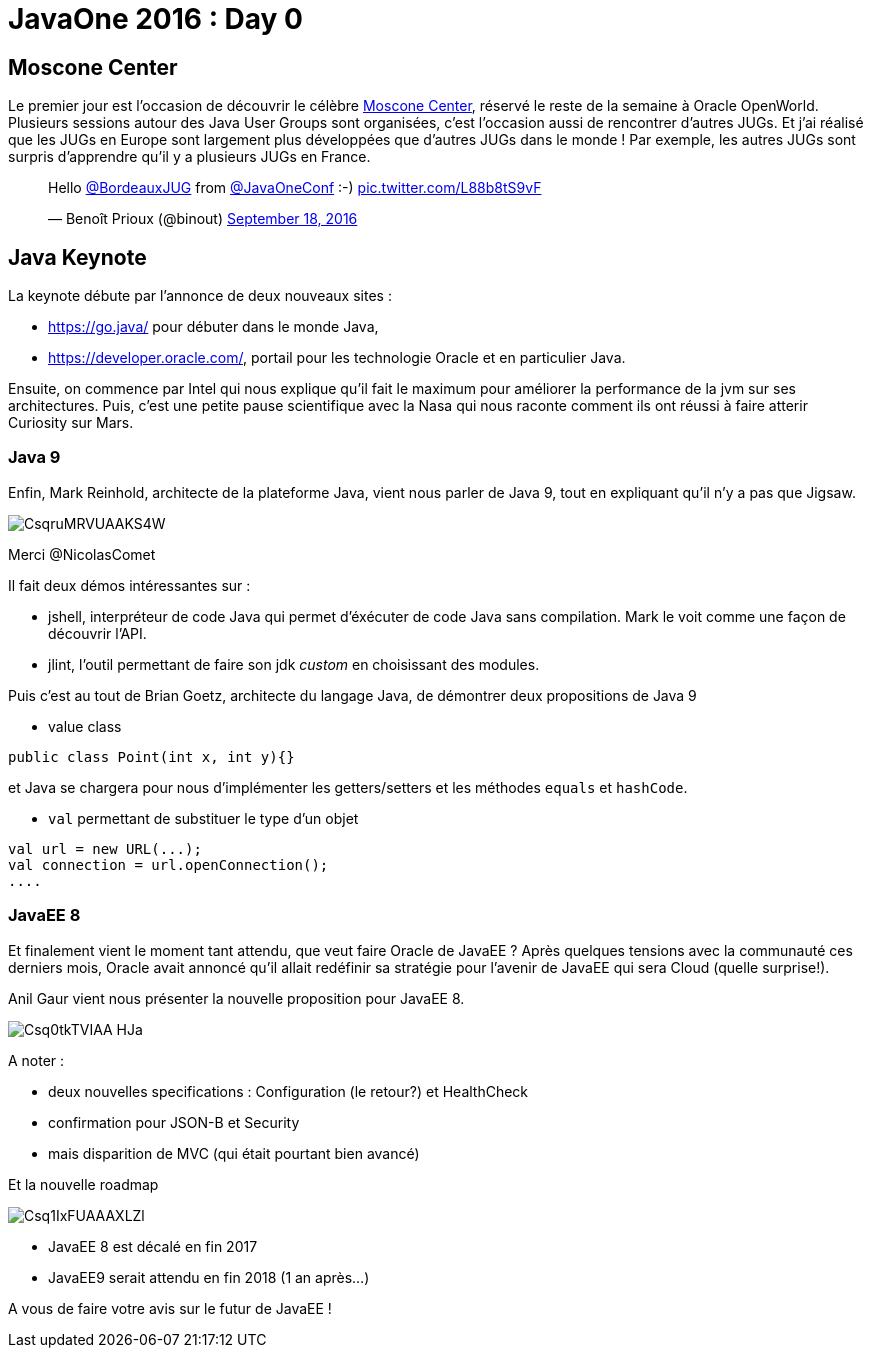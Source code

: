 = JavaOne 2016 : Day 0
:hp-tags: JavaOne

== Moscone Center

Le premier jour est l'occasion de découvrir le célèbre https://fr.wikipedia.org/wiki/Moscone_Center[Moscone Center], réservé le reste de la semaine à Oracle OpenWorld.
Plusieurs sessions autour des Java User Groups sont organisées, c'est l'occasion aussi de rencontrer d'autres JUGs. Et j'ai réalisé que les JUGs en Europe sont largement plus développées que d'autres JUGs dans le monde !
Par exemple, les autres JUGs sont surpris d'apprendre qu'il y a plusieurs JUGs en France.

++++
<blockquote class="twitter-tweet" data-lang="en"><p lang="en" dir="ltr">Hello <a href="https://twitter.com/BordeauxJUG">@BordeauxJUG</a> from  <a href="https://twitter.com/JavaOneConf">@JavaOneConf</a> :-) <a href="https://t.co/L88b8tS9vF">pic.twitter.com/L88b8tS9vF</a></p>&mdash; Benoît Prioux (@binout) <a href="https://twitter.com/binout/status/777561790385238017">September 18, 2016</a></blockquote>
<script async src="//platform.twitter.com/widgets.js" charset="utf-8"></script>
++++

== Java Keynote

La keynote débute par l'annonce de deux nouveaux sites :

* https://go.java/ pour débuter dans le monde Java,
* https://developer.oracle.com/, portail pour les technologie Oracle et en particulier Java.

Ensuite, on commence par Intel qui nous explique qu'il fait le maximum pour améliorer la performance de la jvm sur ses architectures. Puis, c'est une petite pause scientifique avec la Nasa qui nous raconte comment ils ont réussi à faire atterir Curiosity sur Mars.

=== Java 9

Enfin, Mark Reinhold, architecte de la plateforme Java, vient nous parler de Java 9, tout en expliquant qu'il n'y a pas que Jigsaw.

image::https://pbs.twimg.com/media/CsqruMRVUAAKS4W.jpg:small[]
Merci @NicolasComet

Il fait deux démos intéressantes sur :

* jshell, interpréteur de code Java qui permet d'éxécuter de code Java sans compilation. Mark le voit comme une façon de découvrir l'API.
* jlint, l'outil permettant de faire son jdk _custom_ en choisissant des modules.

Puis c'est au tout de Brian Goetz, architecte du langage Java, de démontrer deux propositions de Java 9

* value class
[source]
----
public class Point(int x, int y){}
----
et Java se chargera pour nous d'implémenter les getters/setters et les méthodes `equals` et `hashCode`.

* `val` permettant de substituer le type d'un objet
[source,java]
----
val url = new URL(...);
val connection = url.openConnection();
....
----

=== JavaEE 8

Et finalement vient le moment tant attendu, que veut faire Oracle de JavaEE ? Après quelques tensions avec la communauté ces derniers mois, Oracle avait annoncé qu'il allait redéfinir sa stratégie pour l'avenir de JavaEE qui sera Cloud (quelle surprise!).

Anil Gaur vient nous présenter la nouvelle proposition pour JavaEE 8.

image::https://pbs.twimg.com/media/Csq0tkTVIAA-HJa.jpg:small[]

A noter :

* deux nouvelles specifications : Configuration (le retour?) et HealthCheck
* confirmation pour JSON-B et Security
* mais disparition de MVC (qui était pourtant bien avancé)

Et la nouvelle roadmap 

image::https://pbs.twimg.com/media/Csq1IxFUAAAXLZl.jpg:large[]

* JavaEE 8 est décalé en fin 2017
* JavaEE9 serait attendu en fin 2018 (1 an après...)

A vous de faire votre avis sur le futur de JavaEE !